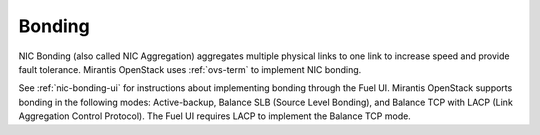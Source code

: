 
.. _bonding-term:

Bonding
-------

NIC Bonding (also called NIC Aggregation)
aggregates multiple physical links to one link
to increase speed and provide fault tolerance.
Mirantis OpenStack uses :ref:`ovs-term`
to implement NIC bonding.

See :ref:`nic-bonding-ui`
for instructions about implementing bonding
through the Fuel UI.
Mirantis OpenStack supports bonding in the following modes:
Active-backup, Balance SLB (Source Level Bonding),
and Balance TCP with LACP (Link Aggregation Control Protocol).
The Fuel UI requires LACP to implement the Balance TCP mode.

